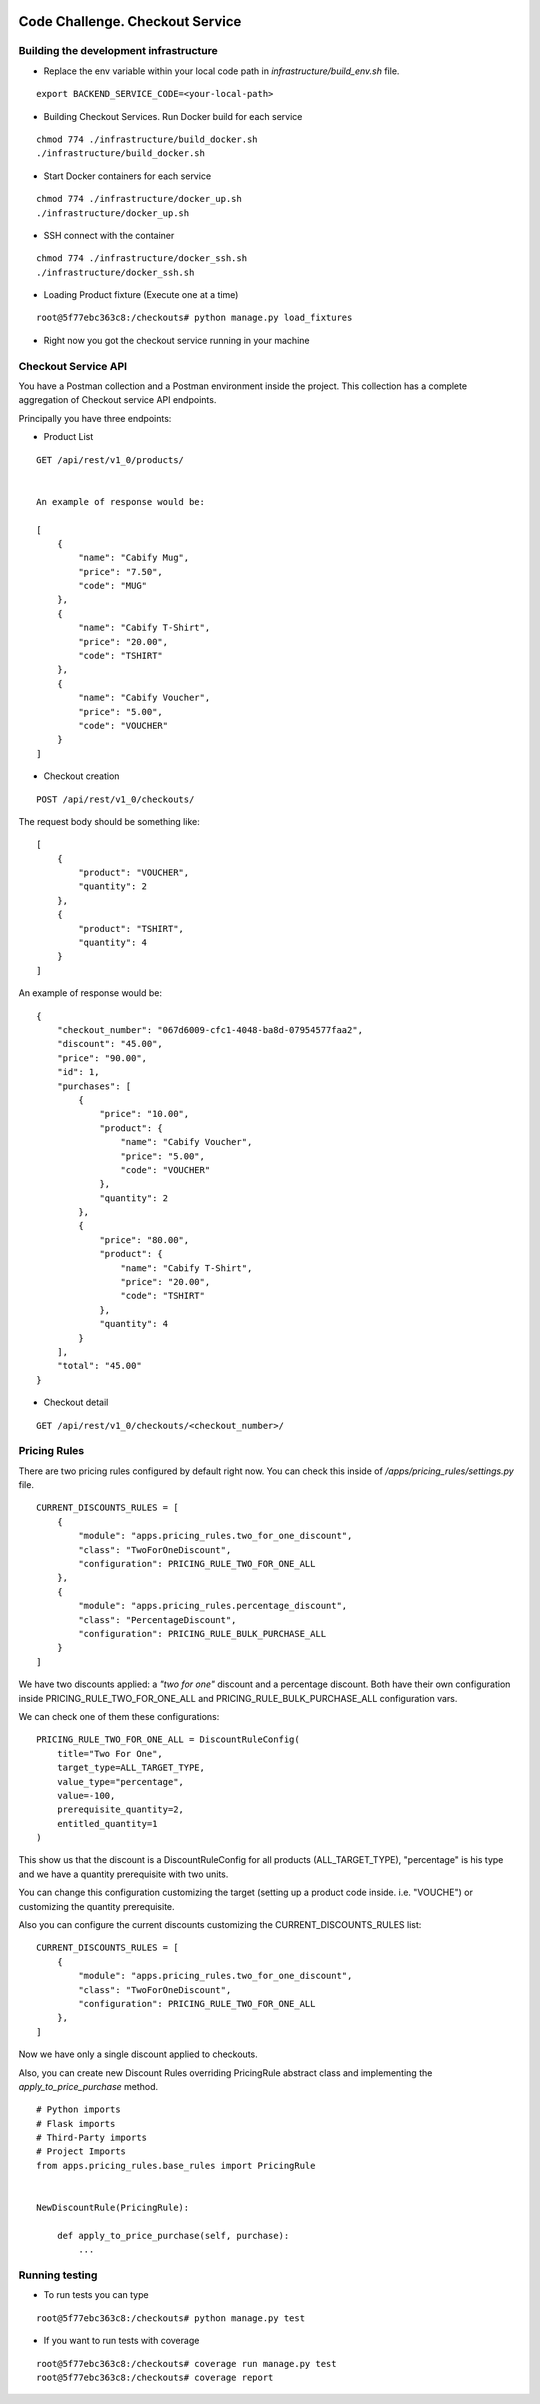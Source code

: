 .. image:: https://img.shields.io/badge/build-passed-green.svg
   :target: https://img.shields.io/
   :alt: Build Status
.. image:: https://img.shields.io/badge/coverage-100%25-green.svg
   :target: https://img.shields.io/
   :alt: Build Status
.. image:: https://img.shields.io/badge/python-3.4%20%7C%203.5%20%7C%203.6%20%7C%203.7-blue.svg
   :target: https://img.shields.io/
   :alt: Build Status

=========================================================
Code Challenge. Checkout Service
=========================================================

Building the development infrastructure
==========================================

- Replace the env variable within your local code path in *infrastructure/build_env.sh* file.

.. code-block::
::

    export BACKEND_SERVICE_CODE=<your-local-path>

- Building Checkout Services. Run Docker build for each service

.. code-block::
::

    chmod 774 ./infrastructure/build_docker.sh
    ./infrastructure/build_docker.sh


- Start Docker containers for each service

.. code-block::
::

    chmod 774 ./infrastructure/docker_up.sh
    ./infrastructure/docker_up.sh


- SSH connect with the container

.. code-block::
::

    chmod 774 ./infrastructure/docker_ssh.sh
    ./infrastructure/docker_ssh.sh


- Loading Product fixture (Execute one at a time)

.. code-block::
::

    root@5f77ebc363c8:/checkouts# python manage.py load_fixtures


- Right now you got the checkout service running in your machine


Checkout Service API
==========================================

You have a Postman collection and a Postman environment inside the project. This collection has a complete
aggregation of Checkout service API endpoints.

Principally you have three endpoints:

- Product List
.. code-block::
::

    GET /api/rest/v1_0/products/


    An example of response would be:

    [
        {
            "name": "Cabify Mug",
            "price": "7.50",
            "code": "MUG"
        },
        {
            "name": "Cabify T-Shirt",
            "price": "20.00",
            "code": "TSHIRT"
        },
        {
            "name": "Cabify Voucher",
            "price": "5.00",
            "code": "VOUCHER"
        }
    ]


- Checkout creation

.. code-block::
::

    POST /api/rest/v1_0/checkouts/


The request body should be something like:

.. code-block::
::

    [
        {
            "product": "VOUCHER",
            "quantity": 2
        },
        {
            "product": "TSHIRT",
            "quantity": 4
        }
    ]


An example of response would be:

.. code-block::
::

    {
        "checkout_number": "067d6009-cfc1-4048-ba8d-07954577faa2",
        "discount": "45.00",
        "price": "90.00",
        "id": 1,
        "purchases": [
            {
                "price": "10.00",
                "product": {
                    "name": "Cabify Voucher",
                    "price": "5.00",
                    "code": "VOUCHER"
                },
                "quantity": 2
            },
            {
                "price": "80.00",
                "product": {
                    "name": "Cabify T-Shirt",
                    "price": "20.00",
                    "code": "TSHIRT"
                },
                "quantity": 4
            }
        ],
        "total": "45.00"
    }


- Checkout detail

.. code-block::
::

    GET /api/rest/v1_0/checkouts/<checkout_number>/


Pricing Rules
==========================================

There are two pricing rules configured by default right now. You can check this inside of
*/apps/pricing_rules/settings.py* file.

.. code-block::
::

    CURRENT_DISCOUNTS_RULES = [
        {
            "module": "apps.pricing_rules.two_for_one_discount",
            "class": "TwoForOneDiscount",
            "configuration": PRICING_RULE_TWO_FOR_ONE_ALL
        },
        {
            "module": "apps.pricing_rules.percentage_discount",
            "class": "PercentageDiscount",
            "configuration": PRICING_RULE_BULK_PURCHASE_ALL
        }
    ]


We have two discounts applied: a *"two for one"* discount and a percentage discount. Both have their own configuration
inside PRICING_RULE_TWO_FOR_ONE_ALL and PRICING_RULE_BULK_PURCHASE_ALL configuration vars.

We can check one of them these configurations:

.. code-block::
::

    PRICING_RULE_TWO_FOR_ONE_ALL = DiscountRuleConfig(
        title="Two For One",
        target_type=ALL_TARGET_TYPE,
        value_type="percentage",
        value=-100,
        prerequisite_quantity=2,
        entitled_quantity=1
    )


This show us that the discount is a DiscountRuleConfig for all products (ALL_TARGET_TYPE), "percentage" is his
type and we have a quantity prerequisite with two units.

You can change this configuration customizing the target (setting up a product code inside. i.e. "VOUCHE") or
customizing the quantity prerequisite.

Also you can configure the current discounts customizing the CURRENT_DISCOUNTS_RULES list:

.. code-block::
::

    CURRENT_DISCOUNTS_RULES = [
        {
            "module": "apps.pricing_rules.two_for_one_discount",
            "class": "TwoForOneDiscount",
            "configuration": PRICING_RULE_TWO_FOR_ONE_ALL
        },
    ]


Now we have only a single discount applied to checkouts.


Also, you can create new Discount Rules overriding PricingRule abstract class and implementing the
*apply_to_price_purchase* method.

.. code-block::
::

    # Python imports
    # Flask imports
    # Third-Party imports
    # Project Imports
    from apps.pricing_rules.base_rules import PricingRule


    NewDiscountRule(PricingRule):

        def apply_to_price_purchase(self, purchase):
            ...


Running testing
==========================================

- To run tests you can type
.. code-block::
::

    root@5f77ebc363c8:/checkouts# python manage.py test


- If you want to run tests with coverage
.. code-block::
::

    root@5f77ebc363c8:/checkouts# coverage run manage.py test
    root@5f77ebc363c8:/checkouts# coverage report




